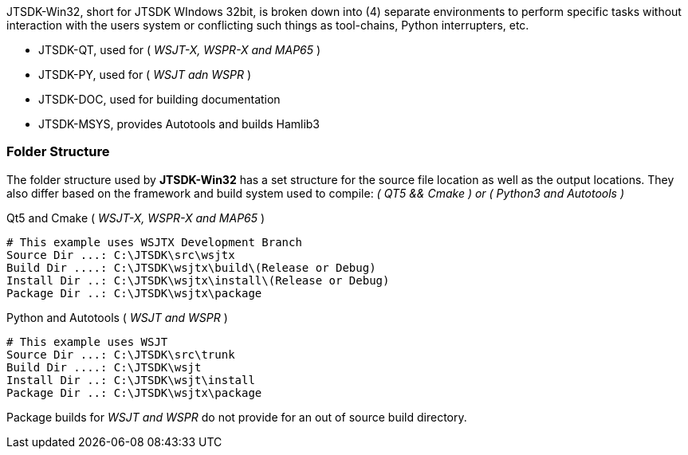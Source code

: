 JTSDK-Win32, short for JTSDK WIndows 32bit, is broken down into (4) separate
environments to perform specific tasks without interaction with the users system
or conflicting such things as tool-chains, Python interrupters, etc.

* JTSDK-QT, used for ( _WSJT-X, WSPR-X and MAP65_ )
* JTSDK-PY, used for ( _WSJT adn WSPR_ )
* JTSDK-DOC, used for building documentation
* JTSDK-MSYS, provides Autotools and builds Hamlib3

[[JTSDKWIN32-FOLDERS]]
=== Folder Structure
The folder structure used by *JTSDK-Win32* has a set structure for the source
file location as well as the output locations. They also differ based on the
framework and build system used to compile: _( QT5 && Cmake ) or ( Python3 and Autotools )_ 

.Qt5 and Cmake ( _WSJT-X, WSPR-X and MAP65_ )
-----
# This example uses WSJTX Development Branch
Source Dir ...: C:\JTSDK\src\wsjtx
Build Dir ....: C:\JTSDK\wsjtx\build\(Release or Debug)
Install Dir ..: C:\JTSDK\wsjtx\install\(Release or Debug)
Package Dir ..: C:\JTSDK\wsjtx\package
-----

.Python and Autotools ( _WSJT and WSPR_ )
-----
# This example uses WSJT
Source Dir ...: C:\JTSDK\src\trunk
Build Dir ....: C:\JTSDK\wsjt
Install Dir ..: C:\JTSDK\wsjt\install
Package Dir ..: C:\JTSDK\wsjtx\package
-----

Package builds for _WSJT and WSPR_ do not provide for an out of source build
directory.